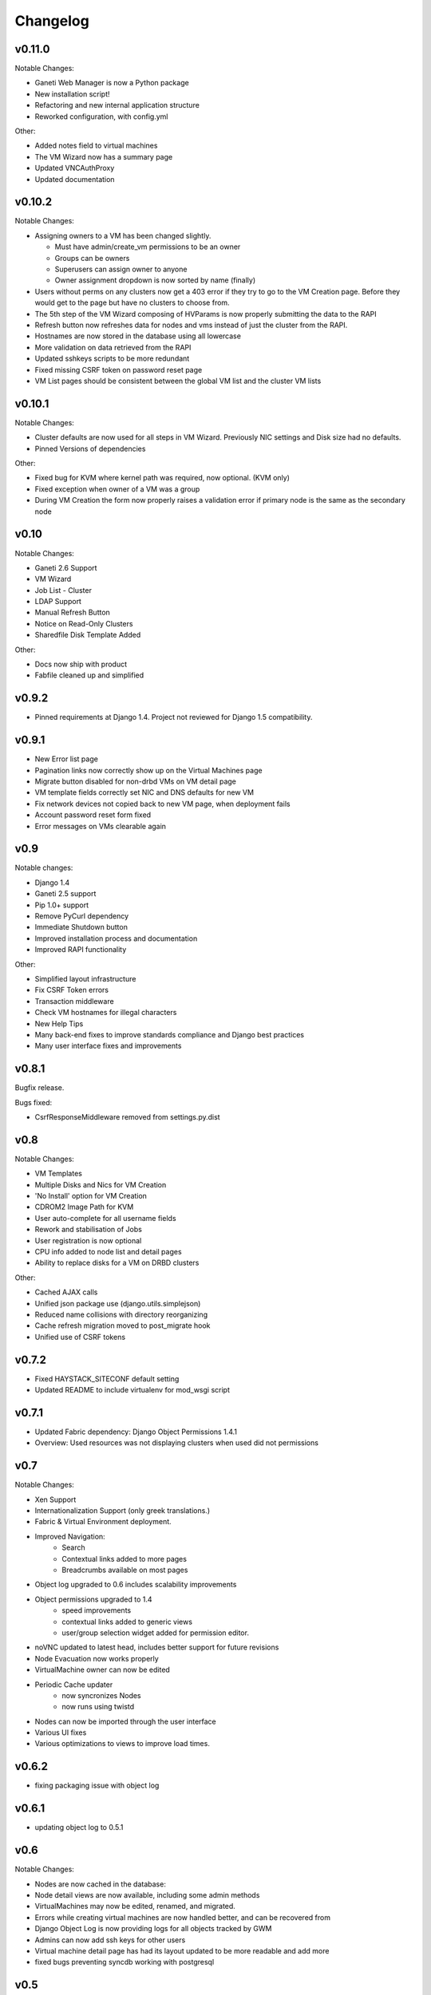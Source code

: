 .. :changelog:

Changelog
=========

v0.11.0
-------

Notable Changes:

* Ganeti Web Manager is now a Python package
* New installation script!
* Refactoring and new internal application structure
* Reworked configuration, with config.yml

Other:

* Added notes field to virtual machines
* The VM Wizard now has a summary page
* Updated VNCAuthProxy
* Updated documentation

v0.10.2
-------

Notable Changes:

* Assigning owners to a VM has been changed slightly.

  * Must have admin/create_vm permissions to be an owner
  * Groups can be owners
  * Superusers can assign owner to anyone
  * Owner assignment dropdown is now sorted by name (finally)

* Users without perms on any clusters now get a 403 error if they try to go to
  the VM Creation page. Before they would get to the page but have no clusters
  to choose from.
* The 5th step of the VM Wizard composing of HVParams is now properly
  submitting the data to the RAPI
* Refresh button now refreshes data for nodes and vms instead of just the
  cluster from the RAPI.
* Hostnames are now stored in the database using all lowercase
* More validation on data retrieved from the RAPI
* Updated sshkeys scripts to be more redundant
* Fixed missing CSRF token on password reset page
* VM List pages should be consistent between the global VM list and the
  cluster VM lists

v0.10.1
-------

Notable Changes:

* Cluster defaults are now used for all steps in VM Wizard. Previously NIC
  settings and Disk size had no defaults.
* Pinned Versions of dependencies

Other:

* Fixed bug for KVM where kernel path was required, now optional. (KVM only)
* Fixed exception when owner of a VM was a group
* During VM Creation the form now properly raises a validation error if
  primary node is the same as the secondary node

v0.10
-----

Notable Changes:

* Ganeti 2.6 Support
* VM Wizard
* Job List - Cluster
* LDAP Support
* Manual Refresh Button
* Notice on Read-Only Clusters
* Sharedfile Disk Template Added

Other:

* Docs now ship with product
* Fabfile cleaned up and simplified

v0.9.2
------

* Pinned requirements at Django 1.4. Project not reviewed for Django 1.5
  compatibility.

v0.9.1
------

* New Error list page
* Pagination links now correctly show up on the Virtual Machines page
* Migrate button disabled for non-drbd VMs on VM detail page
* VM template fields correctly set NIC and DNS defaults for new VM
* Fix network devices not copied back to new VM page, when deployment fails
* Account password reset form fixed
* Error messages on VMs clearable again

v0.9
----

Notable changes:

* Django 1.4
* Ganeti 2.5 support
* Pip 1.0+ support
* Remove PyCurl dependency
* Immediate Shutdown button
* Improved installation process and documentation
* Improved RAPI functionality

Other:

* Simplified layout infrastructure
* Fix CSRF Token errors
* Transaction middleware
* Check VM hostnames for illegal characters
* New Help Tips
* Many back-end fixes to improve standards compliance and Django best practices
* Many user interface fixes and improvements

v0.8.1
------

Bugfix release.

Bugs fixed:

* CsrfResponseMiddleware removed from settings.py.dist

v0.8
----

Notable Changes:

* VM Templates
* Multiple Disks and Nics for VM Creation
* 'No Install' option for VM Creation
* CDROM2 Image Path for KVM
* User auto-complete for all username fields
* Rework and stabilisation of Jobs
* User registration is now optional
* CPU info added to node list and detail pages
* Ability to replace disks for a VM on DRBD clusters

Other:

* Cached AJAX calls
* Unified json package use (django.utils.simplejson)
* Reduced name collisions with directory reorganizing
* Cache refresh migration moved to post_migrate hook
* Unified use of CSRF tokens

v0.7.2
------

* Fixed HAYSTACK_SITECONF default setting
* Updated README to include virtualenv for mod_wsgi script


v0.7.1
------

* Updated Fabric dependency: Django Object Permissions 1.4.1
* Overview: Used resources was not displaying clusters when used did not
  permissions


v0.7
----

Notable Changes:

* Xen Support
* Internationalization Support (only greek translations.)
* Fabric & Virtual Environment deployment.
* Improved Navigation:
   * Search
   * Contextual links added to more pages
   * Breadcrumbs available on most pages
* Object log upgraded to 0.6 includes scalability improvements
* Object permissions upgraded to 1.4
   * speed improvements
   * contextual links added to generic views
   * user/group selection widget added for permission editor.
* noVNC updated to latest head, includes better support for future revisions
* Node Evacuation now works properly
* VirtualMachine owner can now be edited
* Periodic Cache updater
    * now syncronizes Nodes
    * now runs using twistd
* Nodes can now be imported through the user interface
* Various UI fixes
* Various optimizations to views to improve load times.


v0.6.2
------

* fixing packaging issue with object log

v0.6.1
------

* updating object log to 0.5.1

v0.6
----

Notable Changes:

* Nodes are now cached in the database:
* Node detail views are now available, including some admin methods
* VirtualMachines may now be edited, renamed, and migrated.
* Errors while creating virtual machines are now handled better, and can be
  recovered from
* Django Object Log is now providing logs for all objects tracked by GWM
* Admins can now add ssh keys for other users
* Virtual machine detail page has had its layout updated to be more readable
  and add more
* fixed bugs preventing syncdb working with postgresql


v0.5
----

Notable Changes:

* Status Dashboard is now the front page for GWM
    * lists cluster status for admins.
    * lists summary of virtual machines status for users.
    * lists resource usage for the user and groups.
    * error list including job failures and ganeti errors.
* Integrated NoVNC, an HTML5 + WebSockets VNC viewer
* Super users can now view resource usage and permissions for users and groups.
* Virtual machine lists are now paginated for quicker loading
* Ram and CPU quota is now based off running virtual machines
* Improved layout
* Virtual Machines list now properly works for cluster admins


v0.4
----

Initial Release

* Caching system
* Permissions system:
    * user & group management
    * per cluster/vm permissions
* basic VM management: Create, Delete, Start, Stop, Reboot
* ssh key feed
* basic quota system
* Import tools
